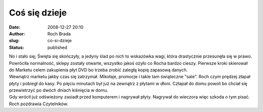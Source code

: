 Coś się dzieje
##############
:date: 2008-12-27 20:10
:author: Roch Brada
:slug: co-si-dzieje
:status: published

| No i stało się; Święta się skończyły, a jedyny ślad po nich to wskazówka wagi, która drastycznie przesunęła się w prawo. Powróciła normalność, sklepy zostały otwarte, wszystko jakoś ożyło co Rocha bardzo cieszy. Pierwsze kroki skierował do Marketu celem zakupienia płyt DVD bo trzeba zrobić zaległą kopię zapasową danych.
| Wewnątrz marketu jakby czas się zatrzymał. Mikołaje, promocje i takie tam świąteczne "sale". Roch czym prędzej złapał płyty i pobiegł do kasy. Po pięciu minutach był już na zewnątrz z płytami w dłoni. Człapał do domu powoli bo chciał się przewietrzyć po dwóch dniach kiśnięcia w domu.
| Gdy wrócił już odświeżony zasiadł przed komputerem i nagrywał płyty. Nagrywał do wieczora więc szkoda o tym pisać.
| Roch pozdrawia Czytelników.
